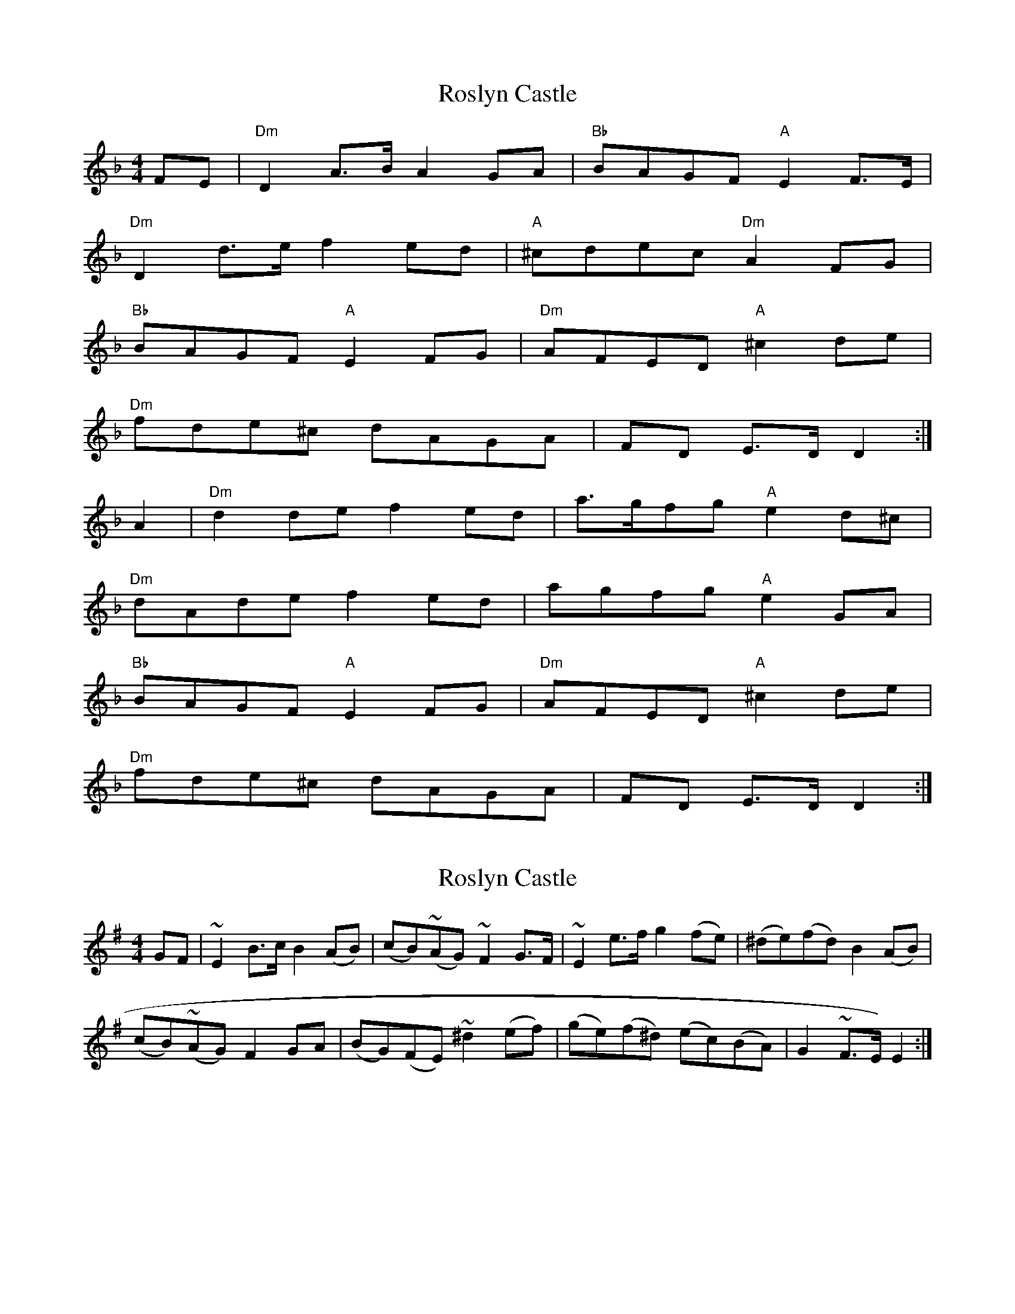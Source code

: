 X: 1
T: Roslyn Castle
Z: treefrogman
S: https://thesession.org/tunes/4150#setting4150
R: reel
M: 4/4
L: 1/8
K: Dmin
FE | "Dm"D2A>B A2GA | "Bb"BAGF "A"E2F>E |
"Dm"D2d>e f2ed | "A"^cdec "Dm"A2FG |
"Bb"BAGF "A"E2FG | "Dm"AFED "A"^c2de |
"Dm"fde^c dAGA | FD E>D D2 :|
A2 | "Dm"d2de f2ed | a>gfg "A"e2d^c |
"Dm"dAde f2ed | agfg "A"e2GA |
"Bb"BAGF "A"E2FG | "Dm"AFED "A"^c2de |
"Dm"fde^c dAGA | FD E>D D2 :|
X: 2
T: Roslyn Castle
Z: Gallopede
S: https://thesession.org/tunes/4150#setting16912
R: reel
M: 4/4
L: 1/8
K: Emin
GF | ~E2 B>c B2 (AB) | (cB)(~AG) ~F2 G>F | ~E2 e>f g2 (fe) | (^de)(fd) B2 (AB) |(cB)(~AG) F2 GA | (BG)(FE) ~^d2 (ef) | (ge)(f^d) (ec)(BA) | G2 ~F>E) E2 :|
X: 3
T: Roslyn Castle
Z: anniemcu
S: https://thesession.org/tunes/4150#setting16913
R: reel
M: 4/4
L: 1/8
K: Dmin
|: Em | C B | Em | B Em | C | Em B | Em | Em :||: Em | Em B | Em | Em B | C B | Em B | Em | Em :|
X: 4
T: Roslyn Castle
Z: treefrogman
S: https://thesession.org/tunes/4150#setting16914
R: reel
M: 4/4
L: 1/8
K: Emin
GF |: E2B>c B2AB | c>BAG F2GF |E2e>f g2fe | _e =ef_e B2AB |c>BAG F2GA | BGFE _e2=ef |gef_e =eBAB |1 GE F>_E =E2 GF :|2 GE F>_E =E3B ||| e2ef g2fe | b>aga f2e_e |=eBef g2fe | b>aga f2AB |c>BAG F2GA | BGFE _e2=ef |gef_e =eBAB |1 GE F>_E =E3B :|2 GE F>_E =E4 ||
X: 5
T: Roslyn Castle
Z: JACKB
S: https://thesession.org/tunes/4150#setting22834
R: reel
M: 4/4
L: 1/8
K: Emin
GF |: E2B>c Bc/B/ AB | c>BAG F2GF |E2e>f g2fe |^def^d B2AB |
c>BAG F2GA | BGFE e2 ef |gef^d eBAB |1 G2 FE E2 GF :|2 G2 FE E3B ||
| e2ef g2fe | b>aga f2 gf|eBef g2fe | b>aga f2AB |
c>BAG F2GA | BGFE e2 ef |gef^d eBAB |1 G2 FE E3B :|2 GEF^D E4 ||
X: 6
T: Roslyn Castle
Z: JACKB
S: https://thesession.org/tunes/4150#setting23149
R: reel
M: 4/4
L: 1/8
K: Emin
V:1
GF|"Em"E2 Bc B2 AB | "Am"cB AG "Bm"F2 GF |"Em"E2 ef g2 fe |"D"^de f^d "Bm"B2 AB |
V:2
zz|G4 E4 | e2 c2 B4 | E2 GA B4 | A4 F4 |
V:1
"Am"cB AG "B"F2 GA | "Em"BG FE "D"d2 ef | "Em"ge "D"f^d "C"eB AB | "Em"G2 "B"FE "Em" E2 E2 :||
V:2
e2 c2 B4 | e2 c2 f4 | ec dB cB cd | E2 F2 G2 G2 :||
V:1
B|"Em"e2 ef g2 fe | "Am"ba ga "Bm"f2 gf | "Em"eB ef "Em"g2 fe| "C"ba ga "Bm"f2 AB |
V:2
z|g4 g4 | f2 e2 ^d2 ed | e2 ef g4 | f2 e2 ^d4 |
V:1
"Am"cB AG "B"F2 GA | "Em"BG FE "D"d2 ef | "Em"ge "D"f^d "C"eB AB | "Em"G2 "B"FE "Em"E2 E2 :||
V:2
E2 c2 B4 | e2 c2 A4 | BG AF ge dB | E2 F2 G2 G2 :||
X: 7
T: Roslyn Castle
Z: Nigel Gatherer
S: https://thesession.org/tunes/4150#setting28665
R: reel
M: 4/4
L: 1/8
K: Emin
G4 F2 | E6 | B4 c2 | B6 | A4 B2 | c4 B2 | A4 G2 | F6 |
G4 F2 | E6 | e4 f2 | g6 | f4 e2 | ^d4 e2 | f4 ^d2 | B6 |
A4 B2 | c4 B2 | A4 G2 | F6 | G4 A2 | B4 G2 | F4 E2 | ^d6 |
e4 f2 | g4 e2 | f4 ^d2 | e4 B2 | A4 B2 | G6 | F4 E2 | E6- | E4 |]
X: 8
T: Roslyn Castle
Z: javivr
S: https://thesession.org/tunes/4150#setting28798
R: reel
M: 4/4
L: 1/8
K: Fdor
ED C2 | GA G2 | FG AG | FE D2 | ED C2 | cd e2 | dc =Bc | d=B G2| FG|
AG FE| D2 EF | GE DC| =B2 cd| ed/c/ dc/=B/| cGA G/F/| E2D2| C C3 ||
|: G| c2 cd| e2 dc| gf ef| d2 c=B| cG cd| fe dc| gf ef| d2 FG|
AG FE| D2 EF | GE DC| =B2 cd| ed/c/ dc/=B/| cGA G/F/| E2D2| C4 :|]
